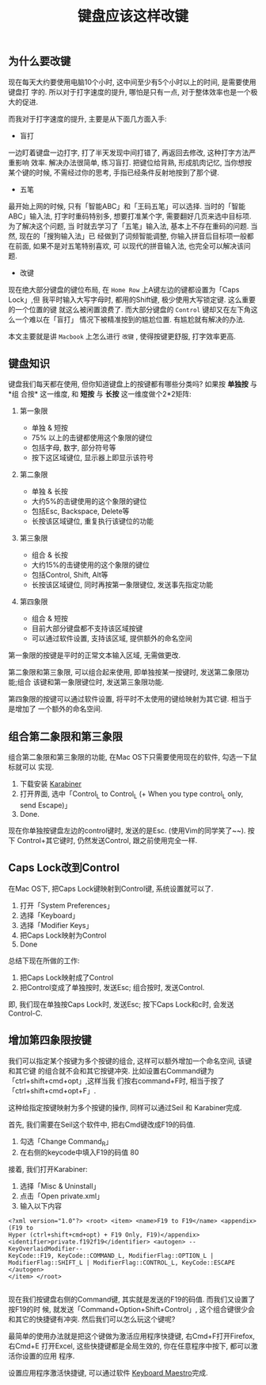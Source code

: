 #+TITLE: 键盘应该这样改键
#+TAGS: 效率, Hack
#+options: toc:nil

** 为什么要改键

现在每天大约要使用电脑10个小时, 这中间至少有5个小时以上的时间, 是需要使用键盘打
字的. 所以对于打字速度的提升, 哪怕是只有一点, 对于整体效率也是一个极大的促进.

而我对于打字速度的提升, 主要是从下面几方面入手:

- 盲打

一边盯着键盘一边打字, 打了半天发现中间打错了, 再返回去修改, 这种打字方法严重影响
效率. 解决办法很简单, 练习盲打. 把键位给背熟, 形成肌肉记忆, 当你想按某个键的时候,
不需经过你的思考, 手指已经条件反射地按到了那个键.

- 五笔

最开始上网的时候, 只有「智能ABC」和「王码五笔」可以选择. 当时的「智能ABC」输入法,
打字时重码特别多, 想要打准某个字, 需要翻好几页来选中目标项. 为了解决这个问题, 当
时就去学习了「五笔」输入法, 基本上不存在重码的问题. 当然, 现在的「搜狗输入法」已
经做到了词频智能调整, 你输入拼音后目标项一般都在前面, 如果不是对五笔特别喜欢, 可
以现代的拼音输入法, 也完全可以解决该问题.

- 改键

现在绝大部分键盘的键位布局, 在 =Home Row= 上A键左边的键都设置为「Caps Lock」,但
我平时输入大写字母时, 都用的Shift键, 极少使用大写锁定键. 这么重要的一个位置的键
就这么被闲置浪费了. 而大部分键盘的 =Control= 键却又在左下角这么一个难以在「盲打」
情况下被精准按到的尴尬位置. 有尴尬就有解决的办法.

本文主要就是讲 =Macbook= 上怎么进行 =改键= , 使得按键更舒服, 打字效率更高.

** 键盘知识

键盘我们每天都在使用, 但你知道键盘上的按键都有哪些分类吗? 如果按 *单独按* 与*组
合按* 这一维度, 和 *短按* 与 *长按* 这一维度做个2*2矩阵:

[[./images/keymaps.png]]

1. 第一象限

   - 单独 & 短按
   - 75% 以上的击键都使用这个象限的键位
   - 包括字母, 数字, 部分符号等
   - 按下这区域键位, 显示器上即显示该符号

2. 第二象限

   - 单独 & 长按
   - 大约5%的击键使用的这个象限的键位
   - 包括Esc, Backspace, Delete等
   - 长按该区域键位, 重复执行该键位的功能

3. 第三象限

   - 组合 & 长按
   - 大约15%的击键使用的这个象限的键位
   - 包括Control, Shift, Alt等
   - 长按该区域键位, 同时再按第一象限键位, 发送事先指定功能

4. 第四象限

   - 组合 & 短按
   - 目前大部分键盘都不支持该区域按键
   - 可以通过软件设置, 支持该区域, 提供额外的命名空间


第一象限的按键是平时的正常文本输入区域, 无需做更改.

第二象限和第三象限, 可以组合起来使用, 即单独按某一按键时, 发送第二象限功能;组合
该键和第一象限键位时, 发送第三象限功能.

第四象限的按键可以通过软件设置, 将平时不太使用的键给映射为其它键. 相当于是增加了
一个额外的命名空间.

** 组合第二象限和第三象限

组合第二象限和第三象限的功能, 在Mac OS下只需要使用现在的软件, 勾选一下鼠标就可以
实现.

1. 下载安装 [[https://pqrs.org/osx/karabiner/index.html.en][Karabiner]]
2. 打开界面, 选中「Control_L to Control_L (+ When you type control_L only,
   send Escape)」
3. Done.

[[./images/karabiner.png]]


现在你单独按键盘左边的control键时, 发送的是Esc. (使用Vim的同学笑了~~). 按下
Control+其它键时, 仍然发送Control, 跟之前使用完全一样.

** Caps Lock改到Control

在Mac OS下, 把Caps Lock键映射到Control键, 系统设置就可以了.

1. 打开「System Preferences」
2. 选择「Keyboard」
3. 选择「Modifier Keys」
4. 把Caps Lock映射为Control
5. Done

[[./images/system_preference.png]]

总结下现在所做的工作:

1. 把Caps Lock映射成了Control
2. 把Control变成了单独按时, 发送Esc; 组合按时, 发送Control.

即, 我们现在单独按Caps Lock时, 发送Esc; 按下Caps Lock和c时, 会发送Control-C.

** 增加第四象限按键

我们可以指定某个按键为多个按键的组合, 这样可以额外增加一个命名空间, 该键和其它键
的组合就不会和其它按键冲突. 比如设置右Command键为「ctrl+shift+cmd+opt」,这样当我
们按右command+F时, 相当于按了「ctrl+shift+cmd+opt+F」.

这种给指定按键映射为多个按键的操作, 同样可以通过Seil 和 Karabiner完成.

首先, 我们需要在Seil这个软件中, 把右Cmd键改成F19的码值.

1. 勾选「Change Command_R」
2. 在右侧的keycode中填入F19的码值 80


接着, 我们打开Karabiner:

1. 选择「Misc & Uninstall」
2. 点击「Open private.xml」
3. 输入以下内容

#+BEGIN_SRC nxml
<?xml version="1.0"?> <root> <item> <name>F19 to F19</name> <appendix>(F19 to
Hyper (ctrl+shift+cmd+opt) + F19 Only, F19)</appendix>
<identifier>private.f192f19</identifier> <autogen> --KeyOverlaidModifier--
KeyCode::F19, KeyCode::COMMAND_L, ModifierFlag::OPTION_L |
ModifierFlag::SHIFT_L | ModifierFlag::CONTROL_L, KeyCode::ESCAPE </autogen>
</item> </root>

#+END_SRC

现在我们按键盘右侧的Command键, 其实就是发送的F19的码值. 而我们又设置了按F19的时
候, 就发送「Command+Option+Shift+Control」, 这个组合键很少会和其它的快捷键有冲突.
然后我们可以怎么玩这个键呢?

最简单的使用办法就是把这个键做为激活应用程序快捷键, 右Cmd+F打开Firefox, 右Cmd+E
打开Excel, 这些快捷键都是全局生效的, 你在任意程序中按下, 都可以激活你设置的应用
程序.

设置应用程序激活快捷键, 可以通过软件
[[http://www.keyboardmaestro.com/main/][Keyboard Maestro]]完成.

[[./images/maestro.png]]

